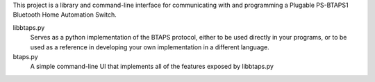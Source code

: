 This project is a library and command-line interface for communicating with and programming a Plugable PS-BTAPS1 Bluetooth Home Automation Switch.

libbtaps.py
    Serves as a python implementation of the BTAPS protocol, either to be used directly in your programs, or to be used as a reference in developing your own implementation in a different language.
btaps.py
    A simple command-line UI that implements all of the features exposed by libbtaps.py